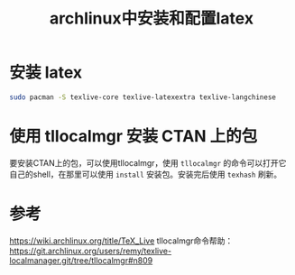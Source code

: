#+title: archlinux中安装和配置latex
#+roam_tags: latex
#+roam_alias: 

* 安装 latex
#+begin_src sh
sudo pacman -S texlive-core texlive-latexextra texlive-langchinese
#+end_src
* 使用 tllocalmgr 安装 CTAN 上的包
要安装CTAN上的包，可以使用tllocalmgr，使用 =tllocalmgr= 的命令可以打开它自己的shell，在那里可以使用 =install= 安装包。安装完后使用 =texhash= 刷新。
* 参考
https://wiki.archlinux.org/title/TeX_Live
tllocalmgr命令帮助：
https://git.archlinux.org/users/remy/texlive-localmanager.git/tree/tllocalmgr#n809
